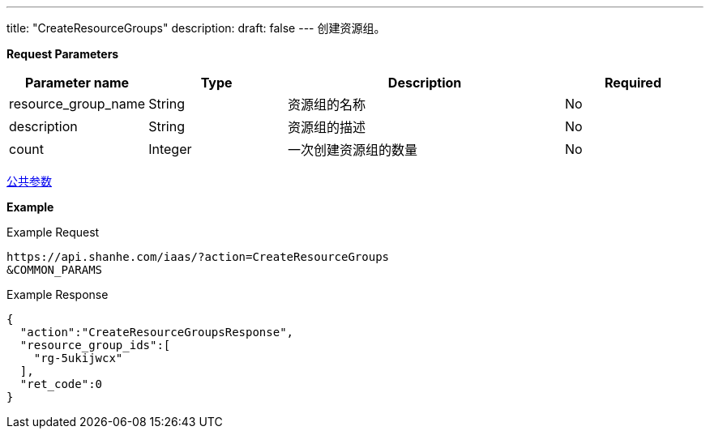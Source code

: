 ---
title: "CreateResourceGroups"
description: 
draft: false
---
创建资源组。

*Request Parameters*

[option="header",cols="1,1,2,1"]
|===
| Parameter name | Type | Description | Required

| resource_group_name
| String
| 资源组的名称
| No

| description
| String
| 资源组的描述
| No

| count
| Integer
| 一次创建资源组的数量
| No
|===

link:../../../parameters/[公共参数]

*Example*

Example Request

----
https://api.shanhe.com/iaas/?action=CreateResourceGroups
&COMMON_PARAMS
----

Example Response

----
{
  "action":"CreateResourceGroupsResponse",
  "resource_group_ids":[
    "rg-5ukijwcx"
  ],
  "ret_code":0
}
----
